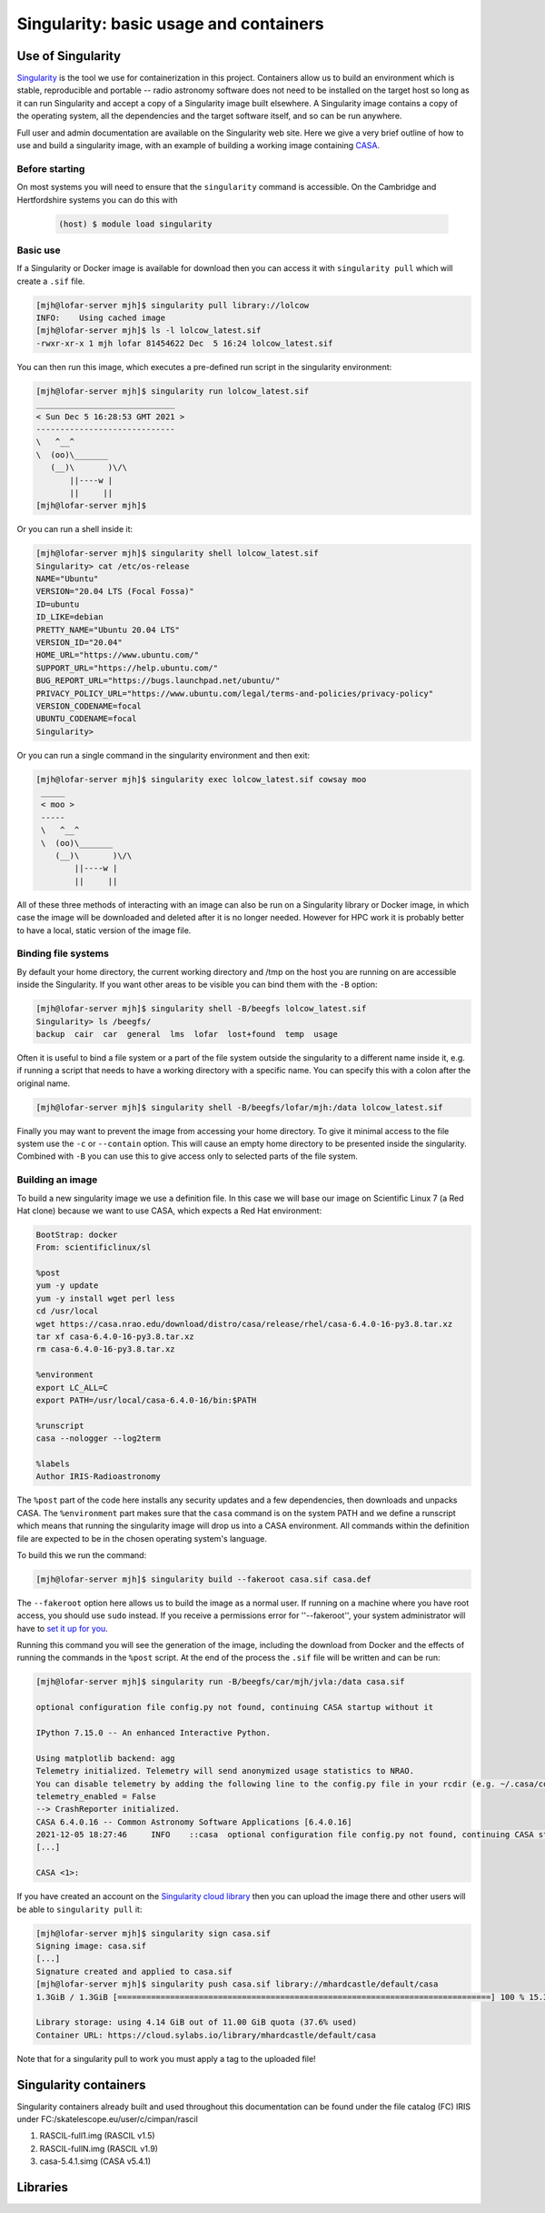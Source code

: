 ========================================
Singularity: basic usage and containers
========================================

.. _use-of-singularity:

Use of Singularity
==================

`Singularity <https://sylabs.io/guides/3.9/user-guide/>`_ is the tool
we use for containerization in this project. Containers allow us to
build an environment which is stable, reproducible and portable --
radio astronomy software does not need to be installed on the target
host so long as it can run Singularity and accept a copy of a
Singularity image built elsewhere. A Singularity image contains a copy
of the operating system, all the dependencies and the target software
itself, and so can be run anywhere.

Full user and admin documentation are available on the Singularity web
site. Here we give a very brief outline of how to use and build a
singularity image, with an example of building a working image
containing `CASA <https://casa.nrao.edu/>`_.

.. _before:

Before starting
---------------

On most systems you will need to ensure that the ``singularity``
command is accessible. On the Cambridge and Hertfordshire systems you
can do this with

	.. code-block:: console

		(host) $ module load singularity

.. _basicuse:

Basic use
----------

If a Singularity or Docker image is available for download then you
can access it with ``singularity pull`` which will create a ``.sif`` file.

.. code-block:: console

		[mjh@lofar-server mjh]$ singularity pull library://lolcow
		INFO:    Using cached image
		[mjh@lofar-server mjh]$ ls -l lolcow_latest.sif 
		-rwxr-xr-x 1 mjh lofar 81454622 Dec  5 16:24 lolcow_latest.sif

You can then run this image, which executes a pre-defined run script
in the singularity environment:

.. code-block:: console

		[mjh@lofar-server mjh]$ singularity run lolcow_latest.sif
		_____________________________
		< Sun Dec 5 16:28:53 GMT 2021 >
		-----------------------------
		\   ^__^
		\  (oo)\_______
		   (__)\       )\/\
		       ||----w |
                       ||     ||
		[mjh@lofar-server mjh]$ 

Or you can run a shell inside it:

.. code-block:: console

		[mjh@lofar-server mjh]$ singularity shell lolcow_latest.sif
		Singularity> cat /etc/os-release 
		NAME="Ubuntu"
		VERSION="20.04 LTS (Focal Fossa)"
		ID=ubuntu
		ID_LIKE=debian
		PRETTY_NAME="Ubuntu 20.04 LTS"
		VERSION_ID="20.04"
		HOME_URL="https://www.ubuntu.com/"
		SUPPORT_URL="https://help.ubuntu.com/"
		BUG_REPORT_URL="https://bugs.launchpad.net/ubuntu/"
		PRIVACY_POLICY_URL="https://www.ubuntu.com/legal/terms-and-policies/privacy-policy"
		VERSION_CODENAME=focal
		UBUNTU_CODENAME=focal
		Singularity> 

Or you can run a single command in the singularity environment and
then exit:

.. code-block:: console

		[mjh@lofar-server mjh]$ singularity exec lolcow_latest.sif cowsay moo
		 _____
		 < moo >
		 -----
		 \   ^__^
		 \  (oo)\_______
		    (__)\       )\/\
                        ||----w |
			||     ||

All of these three methods of interacting with an image can also be
run on a Singularity library or Docker image, in which case the image
will be downloaded and deleted after it is no longer needed. However
for HPC work it is probably better to have a local, static version of
the image file.

Binding file systems
--------------------

By default your home directory, the current working directory and /tmp on the host you are running on are accessible inside the Singularity. If you want other areas to be visible you can bind them with the ``-B`` option:

.. code-block:: console
		
		[mjh@lofar-server mjh]$ singularity shell -B/beegfs lolcow_latest.sif
		Singularity> ls /beegfs/
		backup	cair  car  general  lms  lofar	lost+found  temp  usage

Often it is useful to bind a file system or a part of the file system outside the singularity to a different name inside it, e.g. if running a script that needs to have a working directory with a specific name. You can specify this with a colon after the original name.

.. code-block:: console
		
		[mjh@lofar-server mjh]$ singularity shell -B/beegfs/lofar/mjh:/data lolcow_latest.sif

Finally you may want to prevent the image from accessing your home directory. To give it minimal access to the file system use the ``-c`` or ``--contain`` option. This will cause an empty home directory to be presented inside the singularity. Combined with ``-B`` you can use this to give access only to selected parts of the file system.

.. _Singularity-building-an-image:

Building an image
-----------------

To build a new singularity image we use a definition file. In this case we will base our image on Scientific Linux 7 (a Red Hat clone) because we want to use CASA, which expects a Red Hat environment:

.. code-block:: console

	  BootStrap: docker
	  From: scientificlinux/sl
	  
	  %post
	  yum -y update
	  yum -y install wget perl less
	  cd /usr/local
	  wget https://casa.nrao.edu/download/distro/casa/release/rhel/casa-6.4.0-16-py3.8.tar.xz
	  tar xf casa-6.4.0-16-py3.8.tar.xz
	  rm casa-6.4.0-16-py3.8.tar.xz

	  %environment
	  export LC_ALL=C
	  export PATH=/usr/local/casa-6.4.0-16/bin:$PATH

	  %runscript
	  casa --nologger --log2term

	  %labels
	  Author IRIS-Radioastronomy
    
The ``%post`` part of the code here installs any security updates and
a few dependencies, then downloads and unpacks CASA. The
``%environment`` part makes sure that the ``casa`` command is on the system PATH and we define a runscript which means that running the singularity image will drop us into a CASA environment.
All commands within the definition file are expected to be in the chosen operating system's language.

To build this we run the command:

.. code-block:: console

		[mjh@lofar-server mjh]$ singularity build --fakeroot casa.sif casa.def

The ``--fakeroot`` option here allows us to build the image as a normal user. If running on a machine where you have root access, you should use ``sudo`` instead.
If you receive a permissions error for ''--fakeroot'', your system administrator will have to `set it up for you <https://sylabs.io/guides/3.5/user-guide/fakeroot.html>`_.

Running this command you will see the generation of the image,
including the download from Docker and the effects of running the
commands in the ``%post`` script. At the end of the process the ``.sif`` file will be written and can be run:

.. code-block:: console
		
		[mjh@lofar-server mjh]$ singularity run -B/beegfs/car/mjh/jvla:/data casa.sif

		optional configuration file config.py not found, continuing CASA startup without it

		IPython 7.15.0 -- An enhanced Interactive Python.

		Using matplotlib backend: agg
		Telemetry initialized. Telemetry will send anonymized usage statistics to NRAO.
		You can disable telemetry by adding the following line to the config.py file in your rcdir (e.g. ~/.casa/config.py):
		telemetry_enabled = False
		--> CrashReporter initialized.
		CASA 6.4.0.16 -- Common Astronomy Software Applications [6.4.0.16]
		2021-12-05 18:27:46	INFO	::casa	optional configuration file config.py not found, continuing CASA startup without it
		[...]
		
		CASA <1>:

If you have created an account on the `Singularity cloud library <https://cloud.sylabs.io>`_ then you can upload the image there and other users will be able to ``singularity pull`` it:

.. code-block:: console

		[mjh@lofar-server mjh]$ singularity sign casa.sif
		Signing image: casa.sif
		[...]
		Signature created and applied to casa.sif
		[mjh@lofar-server mjh]$ singularity push casa.sif library://mhardcastle/default/casa
		1.3GiB / 1.3GiB [==============================================================================] 100 % 15.3 MiB/s 0s

		Library storage: using 4.14 GiB out of 11.00 GiB quota (37.6% used)
		Container URL: https://cloud.sylabs.io/library/mhardcastle/default/casa

Note that for a singularity pull to work you must apply a tag to the uploaded file!




Singularity containers
=======================

Singularity containers already built and used throughout this documentation can be found under the file catalog (FC) IRIS under FC:/skatelescope.eu/user/c/cimpan/rascil

#. RASCIL-full1.img (RASCIL v1.5)
#. RASCIL-fullN.img (RASCIL v1.9)
#. casa-5.4.1.simg  (CASA v5.4.1)


Libraries
=========
